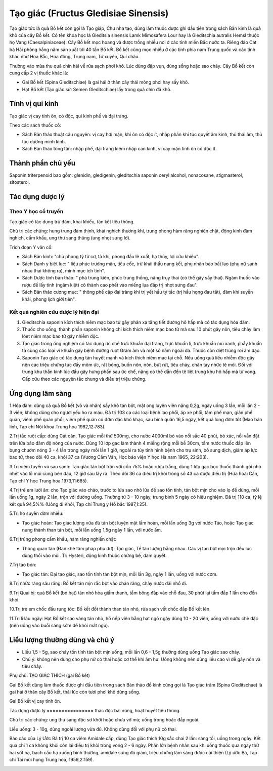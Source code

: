 .. _plants_tao_giac:

Tạo giác (Fructus Gledisiae Sinensis)
#####################################

Tạo giác tức là quả Bồ kết còn gọi là Tạo giáp, Chư nha tạo, dùng làm
thuốc được ghi đầu tiên trong sách Bản kinh là quả khô của cây Bồ kết.
Có tên khoa học là Gleditsia sinensis Lamk Mimosafera Lour hay là
Gleditschia autralis Hemsl thuộc họ Vang (Caesalpiniaceae). Cây Bồ kết
mọc hoang và được trồng nhiều nơi ở các tỉnh miền Bắc nước ta. Riêng đảo
Cát bà Hải phòng hằng năm sản xuất tới 40 tấn Bồ kết. Bồ kết cũng mọc
nhiều ở các tỉnh phía nam Trung quốc và các tỉnh khác như Hoa Bắc, Hoa
đông, Trung nam, Tứ xuyên, Quí châu.

Thường vào mùa thu quả chín hái về rửa sạch phơi khô. Lúc dùng đập vụn,
dùng sống hoặc sao cháy. Cây Bồ kết còn cung cấp 2 vị thuốc khác là:

-  Gai Bồ kết (Spina Gleditschiae) là gai hái ở thân cây thái mỏng phơi
   hay sấy khô.
-  Hạt Bồ kết (Tạo giác sử: Semen Gleditschiae) lấy trong quả chín đã
   khô.

Tính vị qui kinh
================

Tạo giác vị cay tính ôn, có độc, qui kinh phế và đại tràng.

Theo các sách thuốc cổ:

-  Sách Bản thảo thuật câu nguyên: vị cay hơi mặn, khí ôn có độc ít,
   nhập phần khí túc quyết âm kinh, thủ thái âm, thủ túc dương minh
   kinh.
-  Sách Bản thảo tùng tân: nhập phế, đại tràng kiêm nhập can kinh, vị
   cay mặn tính ôn có độc ít.

Thành phần chủ yếu
==================

Saponin triterpenoid bao gồm: glenidin, gledigenin, gleditschia saponin
ceryl alcohol, nonacosane, stigmasterol, sitosterol.

Tác dụng dược lý
================

Theo Y học cổ truyền
--------------------

Tạo giác có tác dụng trừ đàm, khai khiếu, tán kết tiêu thũng.

Chủ trị các chứng: hung trung đàm thịnh, khái nghịch thương khí, trung
phong hàm răng nghiến chặt, động kinh đàm nghịch, cấm khẩu, ung thư sang
thũng (ung nhọt sưng lở).

Trích đoạn Y văn cổ:

-  Sách Bản kinh: "chủ phong tý tử cơ, tà khí, phong đầu lê xuất, hạ
   thủy, lợi cửu khiếu".
-  Sách Danh y biệt lục: " liệu phúc trướng mãn, tiêu cốc, trừ khái thấu
   nang kết, phụ nhân bào bất lao (phụ nữ sanh nhau thai không ra), minh
   mục ích tinh".
-  Sách Dược tính bản thảo: " phá trung kiên, phúc trung thống, năng
   trụy thai (có thể gây sẩy thai). Ngâm thuốc vào rượu để lấy tinh
   (ngâm kiệt) cô thành cao phết vào miếng lụa đắp trị nhọt sưng đau".
-  Sách Bản thảo cương mục: " thông phế cập đại tràng khí trị yết hầu tý
   tắc (trị hầu họng đau tắt), đàm khí suyễn khái, phong lịch giới
   tiên".

Kết quả nghiên cứu dược lý hiện đại
-----------------------------------


#. Gleditschia saponin kích thích niêm mạc bao tử gây phản xạ tăng tiết
   đường hô hấp mà có tác dụng hóa đàm.
#. Thuốc cho uống, thành phần saponin không chỉ kích thích niêm mạc bao
   tử mà sau 10 phút gây nôn, tiêu chảy làm lóet niêm mạc bao tử gây
   nhiễm độc.
#. Tạo giác trong ống nghiệm có tác dụng ức chế trực khuẩn đại tràng,
   trực khuẩn lî, trực khuẩn mủ xanh, phẩy khuẩn tả cùng các loại vi
   khuẩn gây bệnh đường ruột Gram âm và một số nấm ngoài da. Thuốc còn
   diệt trùng roi âm đạo.
#. Saponin Tạo giác có tác dụng tán huyết mạnh và kích thích niêm mạc
   tại chỗ. Nếu uống quá liều nhiễm độc gây nên các triệu chứng tức đầy
   mõm ức, rát bỏng, buồn nôn, nôn, bứt rứt, tiêu chảy, chân tay nhức tê
   mỏi. Đối với trung khu thần kinh lúc đầu gây hưng phấn sau ức chế,
   nặng có thể dẫn đến tê liệt trung khu hô hấp mà tử vong. Cấp cứu theo
   các nguyên tắc chung và điều trị triệu chứng.

Ứng dụng lâm sàng
=================


1.Hóa đàm: dùng cả quả Bồ kết (vỏ và nhân) sấy khô tán bột, mật ong
luyện viên nặng 0,2g, ngày uống 3 lần, mỗi lần 2 - 3 viên; không dùng
cho người yếu ho ra máu. Đã trị 103 ca các loại bệnh lao phổi, áp xe
phổi, tâm phế mạn, giãn phế quản, viêm phế quản phổi, viêm phế quản có
đờm đặc khó khạc, sau bình quân 16,5 ngày, kết quả long đờm tốt (Mao bản
linh, Tạp chí Nội khoa Trung hoa 1982,12:783).

2.Trị tắc ruột cấp: dùng Cát căn, Tạo giác mỗi thứ 500mg, cho nước
4000ml bỏ vào nồi sắc 40 phút, bỏ xác, nồi vẫn đặt trên lửa bảo đảm độ
nóng của nước. Dùng 10 lớp gạc làm thành 4 miếng rộng mỗi bề 30cm, tẩm
nước thuốc đắp lên bụng chườm nóng 3 - 4 lần trong ngày mỗi lần 1 giờ,
ngoài ra tùy tình hình bệnh cho trụ sinh, bổ sung dịch, giảm áp lực bao
tử, theo dõi 40 ca, khỏi 37 ca (Vương Cẩm Vân, Học báo viện Y học Hà
nam 1965, 22:203).

3.Trị viêm tuyến vú sau sanh: Tạo giác tán bột trộn với cồn 75% hoặc
rượu trắng, dùng 1 lớp gạc bọc thuốc thành gói nhỏ nhét vào lỗ mũi cùng
bên đau, 12 giờ sau lấy ra. Theo dõi 36 ca điều trị khỏi trong số 43 ca
được điều trị (Hứa hoài Cần, Tạp chí Y học Trung hoa 1973,11:685).

4.Trị trẻ em lười ăn: cho Tạo giác vào chảo, trước to lửa sao nhỏ lửa để
sao tồn tính, tán bột mịn cho vào lọ để dùng, mỗi lần uống 1g, ngày 2
lần, trộn với đường uống. Thường từ 3 - 10 ngày, trung bình 5 ngày có
hiệu nghiệm. Đã trị 110 ca, tỷ lệ kết quả 94,5%% (Uông di Khôi, Tạp chí
Trung y Hồ bắc 1987,1:25).

5.Trị ho suyễn đờm nhiều:

-  Tạo giác hoàn: Tạo giác lượng vừa đủ tán bột luyện mật lầm hoàn, mỗi
   lần uống 3g với nước Táo, hoặc Tạo giác nung thành than tán bột, mỗi
   lần uống 1,5g ngày 1 lần, với nước ấm.

6.Trị trúng phong cấm khẩu, hàm răng nghiến chặt:

-  Thông quan tán (Đan khê tâm pháp phụ dư): Tạo giác, Tế tân lượng bằng
   nhau. Các vị tán bột mịn trộn đều lúc dùng thổi vào mũi. Trị Hysteri,
   động kinh thuộc chứng bế, đàm quyết.

7.Trị táo bón:

-  Tạo giác tán: Đại tạo giác, sao tồn tính tán bột mịn, mỗi lần 3g,
   ngày 1 lần, uống với nước cơm.

8.Trị nhức răng sâu răng: Bồ kết tán mịn rắc bột vào chân răng, chảy
nước dãi nhổ đi.

9.Trị Quai bị: quả Bồ kết (bỏ hạt) tán nhỏ hòa giấm thanh, tẩm bông đắp
vào chỗ đau, 30 phút lại tẩm đắp 1 lần cho đến khỏi.

10.Trị trẻ em chốc đầu rụng tóc: Bồ kết đốt thành than tán nhỏ, rửa sạch
vết chốc đắp Bồ kết lên.

11.Trị lî lâu ngày: Hạt Bồ kết sao vàng tán nhỏ, hồ nếp viên bằng hạt
ngô ngày dùng 10 - 20 viên, uống với nước chè đặc (nên uống vào buổi
sáng sớm để khỏi mất ngủ).

Liều lượng thường dùng và chú ý
===============================

-  Liều 1,5 - 5g, sao cháy tồn tính tán bột mịn uống, mỗi lần 0,6 - 1,5g
   thường dùng uống Tạo giác sao cháy.
-  Chú ý: không nên dùng cho phụ nữ có thai hoặc cơ thể khí âm hư. Uống
   không nên dùng liều cao vì dễ gây nôn và tiêu chảy.

Phụ chú: TẠO GIÁC THÍCH (gai Bồ kết)

Gai Bồ kết dùng làm thuốc được ghi đầu tiên trong sách Bản thảo đồ kinh
cũng gọi là Tạo giác trâm (Spina Gleditschae) là gai hái ở thân cây Bồ
kết, thái lúc còn tươi phơi khô dùng sống.

Gai Bồ kết vị cay tính ôn.

Tác dụng dược lý
================ thác độc bài nùng, hoạt huyết tiêu thũng.

Chủ trị các chứng: ung thư sang độc sơ khởi hoặc chưa vỡ mủ; uống trong
hoặc đắp ngoài.

Liều uống: 3 - 10g, dùng ngoài lượng vừa đủ. Không dùng đối với phụ nữ
có thai.

Báo cáo của Lý Ước Bá trị 10 ca viêm Amidale cấp, dùng Tạo giác thích
10g sắc chai 2 lần: sáng tối, uống trong ngày. Kết quả chỉ 1 ca không
khỏi còn lại điều trị khỏi trong vòng 2 - 6 ngày. Phần lớn bệnh nhân sau
khi uống thuốc qua ngày thứ hai sốt hạ, bạch cầu hạ xuống bình thường,
amidale sưng đỏ giảm, triệu chứng lâm sàng được cải thiện (Lý ước Bá,
Tạp chí Tai mũi họng Trung hoa, 1959,2:159).

 

..  image:: TAOGIAC.JPG
   :width: 50px
   :height: 50px
   :target: TAOGIAC_.HTM
